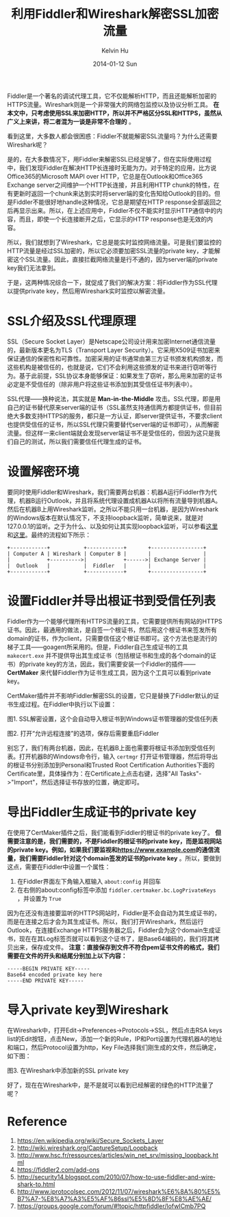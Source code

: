 #+TITLE:       利用Fiddler和Wireshark解密SSL加密流量
#+AUTHOR:      Kelvin Hu
#+EMAIL:       ini.kelvin@gmail.com
#+DATE:        2014-01-12 Sun
#+URI:         /blog/%y/%m/%d/decrypt-ssl-using-fiddler-and-wireshark/
#+KEYWORDS:    fiddler, wireshark, network, ssl, https, http
#+TAGS:        Network, SSL, HTTP, Fiddler, Wireshark, Windows
#+LANGUAGE:    en
#+OPTIONS:     H:3 num:nil toc:nil \n:nil ::t |:t ^:nil -:nil f:t *:t <:t
#+DESCRIPTION: how to decrypt ssl traffic using fiddler and wireshark


Fiddler是一个著名的调试代理工具，它不仅能解析HTTP，而且还能解析加密的HTTPS流量。Wireshark则是一个非常强大的网络包监控以及协议分析工具。 *在本文中，只考虑使用SSL来加密HTTP，所以并不严格区分SSL和HTTPS，虽然从广义上来讲，将二者混为一谈是非常不合理的* 。

看到这里，大多数人都会很困惑：Fiddler不就能解密SSL流量吗？为什么还需要Wireshark呢？

是的，在大多数情况下，用Fiddler来解密SSL已经足够了，但在实际使用过程中，我们发现Fiddler在解决HTTP长连接时无能为力。对于特定的应用，比方说Office365的Microsoft MAPI over HTTP，它总是在Outlook和Office365 Exchange server之间维护一个HTTP长连接，并且利用HTTP chunk的特性，在有更新时返回一个chunk来达到实时将server端的变化告知给Outlook的目的。但是Fiddler不能很好地handle这种情况，它总是期望在HTTP response全部返回之后再显示出来。所以，在上述应用中，Fiddler不仅不能实时显示HTTP通信中的内容，而且，即使一个长连接断开之后，它显示的HTTP response也是无效的内容。

所以，我们就想到了Wireshark，它总是能实时监控网络流量。可是我们要监控的HTTP流量是经过SSL加密的，所以它必须要加密SSL流量的private key，才能解密这个SSL流量。因此，直接拦截网络流量是行不通的，因为server端的private key我们无法拿到。

于是，这两种情况综合一下，就促成了我们的解决方案：将Fiddler作为SSL代理以提供private key，然后用Wireshark实时监控以解密流量。

* SSL介绍及SSL代理原理

  SSL（Secure Socket Layer）是Netscape公司设计用来加密Internet通信流量的，最新版本更名为TLS（Transport Layer Security）。它采用X509证书加密来保证通信的保密性和可靠性。加密采用的证书通常由第三方证书颁发机构颁发，而这些机构是被信任的，也就是说，它们不会利用这些颁发的证书来进行窃听等行为。基于此前提，SSL协议本身能够保证：如果发生了窃听，那么用来加密的证书必定是不受信任的（除非用户将这些证书添加到其受信任证书列表中）。

  SSL代理——换种说法，其实就是 *Man-in-the-Middle* 攻击。SSL代理，即是用自己的证书替代原来server端的证书（SSL虽然支持通信两方都提供证书，但目前绝大多数支持HTTPS的服务，都只是一方认证，即server提供证书，不要求client也提供受信任的证书，所以SSL代理只需要替代server端的证书即可），从而解密流量。但这样一来client端就会发现server端证书不是受信任的，但因为这只是我们自己的测试，所以我们需要信任代理生成的证书。

* 设置解密环境

  要同时使用Fiddler和Wireshark，我们需要两台机器：机器A运行Fiddler作为代理，机器B运行Outlook，并且将系统代理设置成机器A以将所有流量导到机器A。然后在机器B上用Wireshark监听。之所以不能只用一台机器，是因为Wireshark的Windows版本在默认情况下，不支持loopback监听，简单说来，就是对127.0.0.1的监听。之于为什么、以及如何让其实现loopback监听，可以参看[[http://wiki.wireshark.org/CaptureSetup/Loopback][这里]]和[[http://www.hsc.fr/ressources/articles/win_net_srv/missing_loopback.html][这里]]。最终的流程如下所示：

  : +------------+           +------------+       +-----------------+
  : | Computer A | Wireshark | Computer B |       |                 |
  : |            +---------->|            +------>| Exchange Server |
  : |  Outlook   |           |  Fiddler   |       |                 |
  : +------------+           +------------+       +-----------------+

* 设置Fiddler并导出根证书到受信任列表

  Fiddler作为一个能够代理所有HTTPS流量的工具，它需要提供所有网站的HTTPS证书。因此，最通用的做法，是自签一个根证书，然后用这个根证书来签发所有domain的证书，作为client，只需要信任这个根证书即可。这个方法也是流行的梯子工具——goagent所采用的。但是，Fiddler自己生成证书的工具 =makecert.exe= 并不提供导出其生成证书（包括根证书和生成的各个domain的证书）的private key的方法，因此，我们需要安装一个Fiddler的插件—— *CertMaker* 来代替Fiddler作为证书生成工具，因为这个工具可以看到private key。

  CertMaker插件并不影响Fiddler解密SSL的设置，它只是替换了Fiddler默认的证书生成过程。在Fiddler中执行以下设置：

  [[file:../assets/images/decrypt-ssl0.png]]
  图1. SSL解密设置，这个会自动导入根证书到Windows证书管理器的受信任列表

  [[file:../assets/images/decrypt-ssl1.png]]
  图2. 打开“允许远程连接”的选项，保存后需要重启Fiddler

  别忘了，我们有两台机器，因此，在机器B上面也需要将根证书添加到受信任列表。打开机器B的Windows命令行，输入 =certmgr= 打开证书管理器，然后将导出的根证书分别添加到Personal和Trusted Root Certification Authorities下面的Certificate里，具体操作为：在Certificate上点击右键，选择"All Tasks"->"Import"，然后选择证书存放的位置，确定即可。

* 导出Fiddler生成证书的private key

  在使用了CertMaker插件之后，我们能看到Fiddler的根证书的private key了。 *但需要注意的是，我们需要的，不是Fiddler的根证书的private key，而是监视网站的private key。例如，如果我们要监视和[[https://www.example.com]]的通信流量，我们需要Fiddler针对这个domain签发的证书的private key* 。所以，要做到这点，需要在Fiddler中设置一个属性：

  1. 在Fiddler界面左下角输入框输入 =about:config= 并回车
  2. 在右侧的about:config标签中添加 =fiddler.certmaker.bc.LogPrivateKeys= ，并设置为 =True=

  因为在还没有连接要监听的HTTPS网站时，Fiddler是不会自动为其生成证书的，而是在连接之后才会为其生成证书。所以，我们打开Wireshark，然后运行Outlook，在连接Exchange HTTPS服务器之后，Fiddler会为这个domain生成证书，现在在其Log标签页就可以看到这个证书了，是Base64编码的，我们将其拷贝出来，保存成文件。 *注意：直接保存到文件不符合pem证书文件的格式，我们需要在文件的开头和结尾分别加上以下内容：*

  : -----BEGIN PRIVATE KEY-----
  : Base64 encoded private key here
  : -----END PRIVATE KEY-----

* 导入private key到Wireshark

  在Wireshark中，打开Edit->Preferences->Protocols->SSL，然后点击RSA keys list的Edit按钮，点击New，添加一个新的Rule，IP和Port设置为代理机器A的地址和端口，然后Protocol设置为http，Key File选择我们刚生成的文件，然后确定，如下图：

  [[file:../assets/images/decrypt-ssl2.png]]
  图3. 在Wireshark中添加新的SSL private key

  好了，现在在Wireshark中，是不是就可以看到已经解密的绿色的HTTP流量了呢？

* Reference

  1. https://en.wikipedia.org/wiki/Secure_Sockets_Layer
  2. http://wiki.wireshark.org/CaptureSetup/Loopback
  3. http://www.hsc.fr/ressources/articles/win_net_srv/missing_loopback.html
  4. https://fiddler2.com/add-ons
  5. http://security14.blogspot.com/2010/07/how-to-use-fiddler-and-wireshark-to.html
  6. http://www.iprotocolsec.com/2012/11/07/wireshark%E6%8A%80%E5%B7%A7-%E8%A7%A3%E5%AF%86ssl%E5%8D%8F%E8%AE%AE/
  7. https://groups.google.com/forum/#!topic/httpfiddler/lofwICmb7PQ
